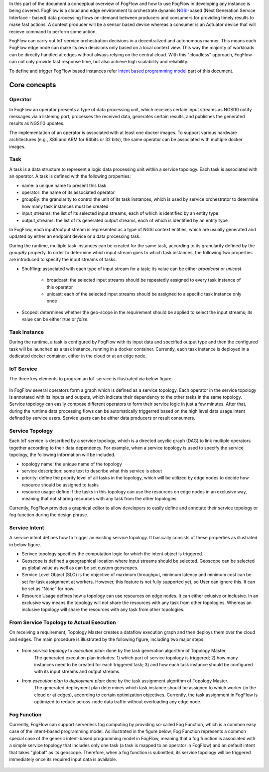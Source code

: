 In this part of the document a conceptual overview of FogFlow and how to use FogFlow in developing any instance is being covered.
FogFlow is a cloud and edge environment to orchestrate dynamic `NGSI`_-based (Next Generation Service Interface - based) data processing
flows on-demand between producers and consumers for providing timely results to make fast actions. A context producer will be a sensor 
based device whereas a consumer is an Actuator device that will recieve command to perform some action.

.. _`NGSI`: https://knowage.readthedocs.io/en/6.1.1/user/NGSI/README/index.html

FogFlow can carry out IoT service orchestration decisions in a decentralized and autonomous manner. This means each FogFlow edge node can make its own decisions only based on a local context view. This way the majority of workloads can be directly handled at edges without always relying on the central cloud. With this "cloudless" approach, FogFlow can not only provide fast response time, but also achieve high scalability and reliability.

To define and trigger FogFlow based instances refer `Intent based programming model`_ part of this document.

.. _`Intent based programming model`: https://fogflow.readthedocs.io/en/latest/intent_based_program.html

Core concepts
======================

Operator
----------------------

In FogFlow an operator presents a type of data processing unit, 
which receives certain input streams as NGSI10 notify messages via a listening port,
processes the received data, generates certain results, and publishes the generated results as NGSI10 updates.   

The implementation of an operator is associated with at least one docker images. 
To support various hardware architectures (e.g., X86 and ARM for 64bits or 32 bits), 
the same operator can be associated with multiple docker images.  

Task
------------------

A task is a data structure to represent a logic data processing unit within a service topology. 
Each task is associated with an operator. 
A task is defined with the following properties:

- name: a unique name to present this task
- operator: the name of its associated operator
- groupBy: the granularity to control the unit of its task instances, which is used by service orchestrator to determine how many task instances must be created
- input_streams: the list of its selected input streams, each of which is identified by an entity type
- output_streams: the list of its generated output streams, each of which is identified by an entity type

In FogFlow, each input/output stream is represented as a type of NGSI context entities, 
which are usually generated and updated by either an endpoint device or a data processing task. 

During the runtime, multiple task instances can be created for the same task, 
according to its granularity defined by the *groupBy* property. 
In order to determine which input stream goes to which task instances, 
the following two properties are introduced to specify the input streams of tasks: 

- Shuffling: associated with each type of input stream for a task; its value can be either *broadcast* or *unicast*. 	

	- broadcast: the selected input streams should be repeatedly assigned to every task instance of this operator
	- unicast: each of the selected input streams should be assigned to a specific task instance only once
	
- Scoped: determines whether the geo-scope in the requirement should be applied to select the input streams; its value can be either *true* or *false*.


Task Instance
-----------------------

During the runtime, a task is configured by FogFlow with its input data and specified output type 
and then the configured task will be launched as a task instance, running in a docker container. 
Currently, each task instance is deployed in a dedicated docker container, either in the cloud or at an edge node. 


IoT Service
-----------------------

The three key elements to program an IoT service is illustrated via below figure.


.. figure:: figures/key_elements.png


In FogFlow several operators form a graph which is defined as a service topology. 
Each operator in the service topology is annotated with its inputs and outputs, 
which indicate their dependency to the other tasks in the same topology. 
Service topology can easily compose different operators to form their service logic in just a few minutes. 
After that, during the runtime data processing flows can be automatically triggerred based on the high level data usage intent defined by service users. 
Service users can be either data producers or result consumers.


.. figure:: figures/iot_service.png


Service Topology
-------------------------

Each IoT service is described by a service topology, which is a directed acyclic graph (DAG) to link multiple operators together 
according to their data dependency. 
For example, when a service topology is used to specify the service topology, 
the following information will be included. 

- topology name: the unique name of the topology
- service description: some text to describe what this service is about
- priority: define the priority level of all tasks in the topology, which will be utilized by edge nodes to decide how resource should be assigned to tasks 
- resource usage: define if the tasks in this topology can use the resources on edge nodes in an exclusive way, meaning that not sharing resources with any task from the other topologies

Currently, FogFlow provides a graphical editor to allow developers to easily define and annotate their service topology or fog function during the design phrase.



Service Intent
-----------------------

A service intent defines how to trigger an existing service topology. 
It basically consists of these properties as illustrated in below figure.

- Serivce topology specifies the computation logic for which the intent object is triggered. 

- Geoscope is defined a geographical location where input streams should be selected. Geoscope can be selected as global value as well as can be set custom geoscopes. 

- Service Level Object (SLO) is the objective of maximum throughput, minimum latency and minimum cost can be set for task assignment at workers. However, this feature is not fully supported yet, so User can ignore this. It can be set as “None” for now. 

- Resource Usage defines how a topology can use resources on edge nodes. It can either exlusive or inclusive. In an exclusive way means the topology will not share the resources with any task from other topologies. Whereas an inclusive topology will share the resources with any task from other topologies.


.. figure:: figures/intent_model.png



From Service Topology to Actual Execution
--------------------------------------------

On receiving a requirement, Topology Master creates a dataflow execution graph and then deploys them over the cloud and edges. 
The main procedure is illustrated by the following figure, including two major steps. 

.. figure:: figures/service-topology.png

- from *service topology* to *execution plan*: done by the task generation algorithm of Topology Master. 
	The generated execution plan includes:
	1) which part of service topology is triggered; 
	2) how many instances need to be created for each triggered task;
	3) and how each task instance should be configured with its input streams and output streams. 

- from *execution plan* to *deployment plan*: done by the task assignment algorithm of Topology Master.
	The generated deployment plan determines which task instance should be assigned to which worker (in the cloud or at edges),  
	according to certain optimization objectives. Currently, the task assignment in FogFlow is optimized to reduce across-node data traffic
	without overloading any edge node. 



Fog Function
-----------------------
Currently, FogFlow can support serverless fog computing by providing so-called Fog Function, 
which is a common easy case of the intent-based programming model. 
As illustrated in the figure below, 
Fog Function represents a common special case of the generic intent-based programming model in FogFlow, 
meaning that a fog function is associated with a simple service topology that includes only one task (a task is mapped to an operator in FogFlow) 
and an default intent that takes "global" as its geoscope. 
Therefore, when a fog function is submitted, 
its service topology will be triggered immediately once its required input data is available. 

.. figure:: figures/fog_function_model.png


